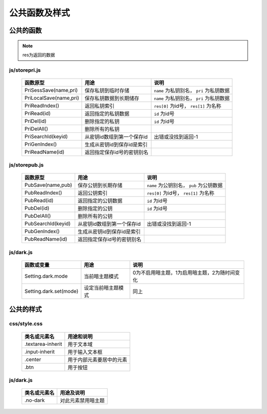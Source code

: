 **************
公共函数及样式
**************
公共的函数
^^^^^^^^^^
.. note::
    res为返回的数据

js/storepri.js
---------------

    =============================   =============================  ==========================================
     函数原型                         用途                           说明             
    =============================   =============================  ==========================================
     PriSessSave(name,pri)           保存私钥到临时存储               ``name`` 为私钥别名， ``pri`` 为私钥数据
     PriLocalSave(name,pri)          保存私钥数据到长期储存            ``name`` 为私钥别名， ``pri`` 为私钥数据
     PriReadIndex()                  返回私钥索引                      ``res[0]`` 为id号， ``res[1]`` 为名称
     PriRead(id)                     返回指定的私钥数据                ``id`` 为id号
     PriDel(id)                      删除指定的私钥                    ``id`` 为id号
     PriDelAll()                     删除所有的私钥
     PriSearchId(keyid)              从密钥id数组到第一个保存id        出错或没找到返回-1
     PriGenIndex()                   生成从密钥id到保存id是索引
     PriReadName(id)                 返回指定保存id号的密钥别名
    =============================   =============================  ==========================================

js/storepub.js
---------------

    =============================   =============================  ==========================================
     函数原型                         用途                           说明             
    =============================   =============================  ==========================================
     PubSave(name,pub)               保存公钥到长期存储               ``name`` 为公钥别名， ``pub`` 为公钥数据
     PubReadIndex()                  返回公钥索引                     ``res[0]`` 为id号， ``res[1]`` 为名称
     PubRead(id)                     返回指定的公钥数据                ``id`` 为id号
     PubDel(id)                      删除指定的公钥                    ``id`` 为id号
     PubDelAll()                     删除所有的公钥
     PubSearchId(keyid)              从密钥id数组到第一个保存id         出错或没找到返回-1
     PubGenIndex()                   生成从密钥id到保存id是索引
     PubReadName(id)                 返回指定保存id号的密钥别名
    =============================   =============================  ==========================================

js/dark.js
-----------

    =============================   ================================   ================================================
     函数或变量                      用途                               说明
    =============================   ================================   ================================================
     Setting.dark.mode               当前暗主题模式                     0为不启用暗主题，1为启用暗主题，2为随时间变化
     Setting.dark.set(mode)          设定当前暗主题模式                 同上
    =============================   ================================   ================================================

公共的样式
^^^^^^^^^^

css/style.css
--------------

    =============================   ============================================================================
     类名或元素名                     用途和说明
    =============================   ============================================================================
     .textarea-inherit               用于文本域
     .input-inherit                  用于输入文本框
     .center                         用于内部元素要居中的元素
     .btn                            用于按钮
    =============================   ============================================================================

js/dark.js
-----------
    =================   =============================
     类名或元素名        用途及说明
    =================   =============================
     .no-dark            对此元素禁用暗主题
    =================   =============================